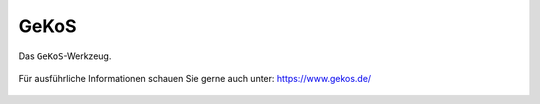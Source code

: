 GeKoS
=====

Das |gkos| ``GeKoS``-Werkzeug.

.. figure:: ../../../screenshots/de/client-user/GeKoS_coordinates.png
  :align: center


.. figure:: ../../../screenshots/de/client-user/GeKoS_GWS.png
  :align: center

.. figure:: ../../../screenshots/de/client-user/GeKoS_window.png
  :align: center

Für ausführliche Informationen schauen Sie gerne auch unter: https://www.gekos.de/


 .. |gkos| image:: ../../../images/gbd-icon-gekos-04.svg
   :width: 30em
